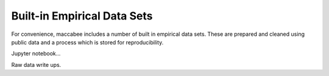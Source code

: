 Built-in Empirical Data Sets
*****************************

For convenience, maccabee includes a number of built in empirical data sets. These are prepared and cleaned using public data and a process which is stored for reproducibility.

Jupyter notebook...

Raw data write ups.
